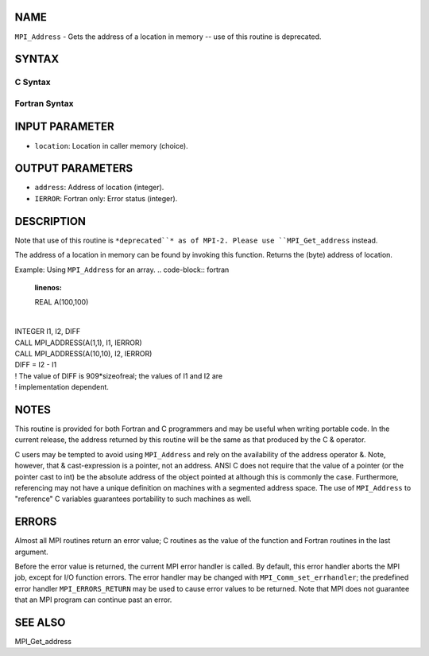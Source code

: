 NAME
----

``MPI_Address`` - Gets the address of a location in memory -- use of
this routine is deprecated.

SYNTAX
------

C Syntax
~~~~~~~~
.. code-block:: c
   :linenos:

   #include <mpi.h>
   int MPI_Address(void *location, MPI_Aint *address)

Fortran Syntax
~~~~~~~~~~~~~~
.. code-block:: fortran
   :linenos:

   INCLUDE 'mpif.h'
   MPI_ADDRESS(LOCATION, ADDRESS, IERROR)
   	<type>	LOCATION (*)
   	INTEGER	ADDRESS, IERROR

INPUT PARAMETER
---------------
* ``location``: Location in caller memory (choice).

OUTPUT PARAMETERS
-----------------
* ``address``: Address of location (integer).
* ``IERROR``: Fortran only: Error status (integer).

DESCRIPTION
-----------

Note that use of this routine is ``*deprecated``* as of MPI-2. Please use
``MPI_Get_address`` instead.

The address of a location in memory can be found by invoking this
function. Returns the (byte) address of location.

Example: Using ``MPI_Address`` for an array.
.. code-block:: fortran
   :linenos:

   REAL A(100,100)

| 
| INTEGER I1, I2, DIFF
| CALL MPI_ADDRESS(A(1,1), I1, IERROR)
| CALL MPI_ADDRESS(A(10,10), I2, IERROR)
| DIFF = I2 - I1
| ! The value of DIFF is 909*sizeofreal; the values of I1 and I2 are
| ! implementation dependent.

NOTES
-----

This routine is provided for both Fortran and C programmers and may be
useful when writing portable code. In the current release, the address
returned by this routine will be the same as that produced by the C &
operator.

C users may be tempted to avoid using ``MPI_Address`` and rely on the
availability of the address operator &. Note, however, that &
cast-expression is a pointer, not an address. ANSI C does not require
that the value of a pointer (or the pointer cast to int) be the absolute
address of the object pointed at although this is commonly the case.
Furthermore, referencing may not have a unique definition on machines
with a segmented address space. The use of ``MPI_Address`` to "reference" C
variables guarantees portability to such machines as well.

ERRORS
------

Almost all MPI routines return an error value; C routines as the value
of the function and Fortran routines in the last argument.

Before the error value is returned, the current MPI error handler is
called. By default, this error handler aborts the MPI job, except for
I/O function errors. The error handler may be changed with
``MPI_Comm_set_errhandler``; the predefined error handler ``MPI_ERRORS_RETURN``
may be used to cause error values to be returned. Note that MPI does not
guarantee that an MPI program can continue past an error.

SEE ALSO
--------

| MPI_Get_address
